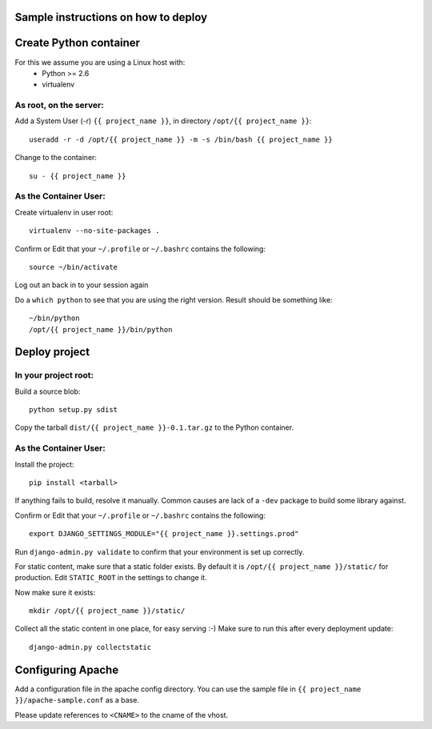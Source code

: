 Sample instructions on how to deploy
====================================

Create Python container
=======================

For this we assume you are using a Linux host with:
 * Python >= 2.6
 * virtualenv

As root, on the server:
-----------------------
Add a System User (-r) ``{{ project_name }}``, in directory ``/opt/{{ project_name }}``::

  useradd -r -d /opt/{{ project_name }} -m -s /bin/bash {{ project_name }}

Change to the container::

  su - {{ project_name }}

As the Container User:
----------------------
Create virtualenv in user root::

  virtualenv --no-site-packages . 

Confirm or Edit that your ``~/.profile`` or ``~/.bashrc`` contains the following::

  source ~/bin/activate

Log out an back in to your session again

Do a ``which python`` to see that you are using the right version.
Result should be something like::

  ~/bin/python
  /opt/{{ project_name }}/bin/python


Deploy project
==============

In your project root:
---------------------
Build a source blob::

  python setup.py sdist

Copy the tarball ``dist/{{ project_name }}-0.1.tar.gz`` to the Python container.

As the Container User:
----------------------
Install the project::

  pip install <tarball>

If anything fails to build, resolve it manually.
Common causes are lack of a ``-dev`` package to build some library against.

Confirm or Edit that your ``~/.profile`` or ``~/.bashrc`` contains the following::

  export DJANGO_SETTINGS_MODULE="{{ project_name }}.settings.prod"

Run ``django-admin.py validate`` to confirm that your environment is set up correctly.

For static content, make sure that a static folder exists.
By default it is ``/opt/{{ project_name }}/static/`` for production.
Edit ``STATIC_ROOT`` in the settings to change it.

Now make sure it exists::

  mkdir /opt/{{ project_name }}/static/

Collect all the static content in one place, for easy serving :-)
Make sure to run this after every deployment update::

  django-admin.py collectstatic


Configuring Apache
==================

Add a configuration file in the apache config directory.
You can use the sample file in ``{{ project_name }}/apache-sample.conf`` as a base.

Please update references to ``<CNAME>`` to the cname of the vhost.

